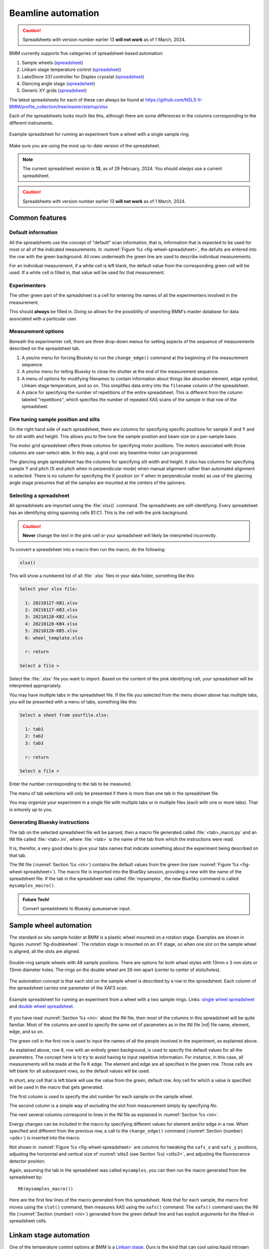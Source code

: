 ..
   This document was developed primarily by a NIST employee. Pursuant
   to title 17 United States Code Section 105, works of NIST employees
   are not subject to copyright protection in the United States. Thus
   this repository may not be licensed under the same terms as Bluesky
   itself.

   See the LICENSE file for details.

.. _automation:

Beamline automation
===================

.. caution:: Spreadsheets with version number earlier 13 **will not
	     work** as of 1 March, 2024.



BMM currently supports five categories of spreadsheet-based automation:

#. Sample wheels (`spreadsheet
   <https://github.com/NSLS-II-BMM/profile_collection/raw/master/startup/xlsx/wheel.xlsx>`__)
#. Linkam stage temperature control (`spreadsheet
   <https://github.com/NSLS-II-BMM/profile_collection/raw/master/startup/xlsx/linkam.xlsx>`__)
#. LakeShore 331 controller for Displex cryostat (`spreadsheet <https://github.com/NSLS-II-BMM/profile_collection/raw/master/startup/xlsx/lakeshore.xlsx>`__)
#. Glancing angle stage (`spreadsheet
   <https://github.com/NSLS-II-BMM/profile_collection/raw/master/startup/xlsx/glancing_angle.xlsx>`__)
#. Generic XY grids (`spreadsheet
   <https://github.com/NSLS-II-BMM/profile_collection/raw/master/startup/xlsx/grid.xlsx>`__)

The latest spreadsheets for each of these can always be found at
https://github.com/NSLS-II-BMM/profile_collection/tree/master/startup/xlsx


Each of the spreadsheets looks much like this, although there are some
differences in the columns corresponding to the different instruments.

.. _fig-wheel-spreadsheet:
.. figure::  _images/wheel_spreadsheet.png
   :target: _images/wheel_spreadsheet.png
   :width: 70%
   :align: center

   Example spreadsheet for running an experiment from a wheel with a
   single sample ring.

Make sure you are using the most up-to-date version of the spreadsheet.

.. note:: The current spreadsheet version is **13**, as of 29
          February, 2024.  You should *always* use a current
          spreadsheet.

.. caution:: Spreadsheets with version number earlier 13 **will not
	     work** as of 1 March, 2024.


Common features
---------------

Default information
~~~~~~~~~~~~~~~~~~~

All the spreadsheets use the concept of "default" scan information,
that is, information that is expected to be used for most or all of the
indicated measurements.  In :numref:`Figure %s
<fig-wheel-spreadsheet>`, the defults are entered into the row with the
green background.  All rows underneath the green line are used to
describe individual measurements.

For an individual measurement, if a white cell is left blank, the
default value from the corresponding green cell will be used.  If a
white cell is filled in, that value will be used for that measurement.

Experimenters
~~~~~~~~~~~~~

The other green part of the spreadsheet is a cell for entering the
names of all the experimenters involved in the measurement.

This should **always** be filled in.  Doing so allows for the
possibility of searching BMM's master database for data associated
with a particular user.

.. _spreadsheet_options:

Measurement options
~~~~~~~~~~~~~~~~~~~

Beneath the experimenter cell, there are three drop-down menus for
setting aspects of the sequence of measurements described on the
spreadsheet tab.

#. A yes/no menu for forcing Bluesky to run the ``change_edge()``
   command at the beginning of the measurement sequence.

#. A yes/no menu for telling Bluesky to close the shutter at the end
   of the measurement sequence.

#. A menu of options for modifying filenames to contain information
   about things like absorber element, edge symbol, LInkam stage
   temperature, and so on.  This simplifies data entry into the
   ``filename`` column of the spreadsheet.

#. A place for specifying the number of repetitions of the entire
   spreadsheet. This is different from the column labeled
   "repetitions", which specifies the number of repeated XAS scans of
   the sample in that row of the spreadsheet.  

Fine tuning sample position and slits
~~~~~~~~~~~~~~~~~~~~~~~~~~~~~~~~~~~~~

On the right hand side of each spreadsheet, there are columns for
specifying specific positions for sample X and Y and for slit width
and height.  This allows you to fine tune the sample position and beam
size on a per-sample basis.

The motor grid spreadsheet offers three columns for specifying motor
positions.  The motors associated with those columns are
user-select-able.  In this way, a grid over any beamline motor can
programmed. 

The glancing angle spreadsheet has the columns for specifying slit
width and height.  It also has columns for specifying sample Y and
pitch (X and pitch when in perpendicular mode) when manual alignment
rather than automated alignment is selected.  There is no column for
specifying the X position (or Y when in perpendicular mode) as use of
the glancing angle stage presumes that all the samples are mounted at
the centers of the spinners.


Selecting a spreadsheet
~~~~~~~~~~~~~~~~~~~~~~~

All spreadsheets are imported using the :file:`xlsx()` command.  The
spreadsheets are self-identifying.  Every spreadsheet has an
identifying string spanning cells B1:C1.  This is the cell with the
pink background.  

.. caution:: **Never** change the text in the pink cell or your
             spreadsheet will likely be interpreted incorrectly.

To convert a spreadsheet into a macro then run the macro, do the
following:

.. sourcecode:: python

   xlsx()

This will show a numbered list of all :file:`.xlsx` files in your data
folder, something like this:

.. sourcecode:: text

  Select your xlsx file:

    1: 20210127-KB1.xlsx
    2: 20210127-KB3.xlsx
    3: 20210128-KB2.xlsx
    4: 20210128-KB4.xlsx
    5: 20210128-KB5.xlsx
    6: wheel_template.xlsx

    r: return

  Select a file > 

Select the :file:`.xlsx` file you want to import.  Based on the
content of the pink identifying cell, your spreadsheet will be
interpreted appropriately.

You may have multiple tabs in the spreadsheet file.  If the file you
selected from the menu shown above has multiple tabs, you will be
presented with a menu of tabs, something like this:

.. sourcecode:: text

  Select a sheet from yourfile.xlsx:

    1: tab1
    2: tab2
    3: tab3

    r: return

  Select a file > 

Enter the number corresponding to the tab to be measured.

The menu of tab selections will only be presented if there is more
than one tab in the spreadsheet file.

You may organize your experiment in a single file with multiple tabs
or in multiple files (each with one or more tabs).  That is enturely
up to you.

Generating Bluesky instructions
~~~~~~~~~~~~~~~~~~~~~~~~~~~~~~~

The tab on the selected spreadsheet file will be parsed, then a macro
file generated called :file:`<tab>_macro.py` and an INI file called
:file:`<tab>.ini`, where :file:`<tab>` is the name of the tab from
which the instructions were read.

It is, therefor, a very good idea to give your tabs names that
indicate something about the experiment being described on that tab.

The INI file (:numref:`Section %s <ini>`) contains the default values
from the green line (see :numref:`Figure %s <fig-wheel-spreadsheet>`).
The macro file is imported into the BlueSky session, providing a new
with the name of the spreadsheet file.  If the tab in the spreadsheet
was called :file:`mysamples`, the new BlueSky command is called
``mysamples_macro()``.

.. admonition:: Future Tech!

   Convert spreadsheets to Bluesky queueserver input.


.. _sample_wheel_automation:

Sample wheel automation
-----------------------

The standard *ex situ* sample holder at BMM is a plastic wheel mounted
on a rotation stage.  Examples are shown in figures
:numref:`fig-doublewheel`.  The rotation stage is mounted on an XY
stage, so when one slot on the sample wheel is aligned, all the slots
are aligned.


.. _fig-doublewheel:
.. figure:: _images/double_wheel_sm.jpg
   :target: _images/double_wheel_sm.jpg
   :width: 50%
   :align: center

   Double-ring sample wheels with 48 sample positions.  There
   are options for both wheel styles with 13mm x 3 mm slots or 13mm
   diameter holes.  The rings on the double wheel are 26 mm apart
   (center to center of slots/holes).

The automation concept is that each slot on the sample wheel is
described by a row in the spreadsheet.  Each column of the spreadsheet
carries one parameter of the XAFS scan.  


.. _fig-doublewheel-spreadsheet:
.. figure:: _images/doublewheel_spreadsheet.png
   :target: _images/doublewheel_spreadsheet.png
   :width: 70%
   :align: center

   Example spreadsheet for running an experiment from a wheel with a
   two sample rings.  Links: `single wheel spreadsheet
   <https://github.com/NSLS-II-BMM/profile_collection/raw/master/startup/xlsx/wheel.xlsx>`_
   and `double wheel spreadsheet <https://github.com/NSLS-II-BMM/profile_collection/raw/master/startup/xlsx/doublewheel.xlsx>`_.


If you have read :numref:`Section %s <ini>` about the INI file, then
most of the columns in this spreadsheet will be quite familiar.  Most
of the columns are used to specify the same set of parameters as in
the INI file |nd| file name, element, edge, and so on.

The green cell in the first row is used to input the names of all the
people involved in the experiment, as explained above.

As explained above, row 6, row with an entirely green background, is
used to specify the default values for all the parameters.  The
concept here is to try to avoid having to input repetitive
information.  For instance, in this case, all measurements will be
made at the Fe K edge.  The element and edge are all specified in the
green row.  Those cells are left blank for all subsequent rows, so the
default values will be used.

In short, any cell that is left blank will use the value from the
green, default row.  Any cell for which a value is specified will be
used in the macro that gets generated.

The first column is used to specify the slot number for each sample on
the sample wheel.

The second column is a simple way of excluding the slot from
measurement simply by specifying *No*.

The next several columns correspond to lines in the INI file as
explained in :numref:`Section %s <ini>`.

Energy changes can be included in the macro by specifying different
values for element and/or edge in a row.  When specified
and different from the previous row, a call to the ``change_edge()``
command (:numref:`Section {number} <pds>`) is inserted into the macro.

Not shown in :numref:`Figure %s <fig-wheel-spreadsheet>` are columns
for tweaking the ``xafs_x`` and ``xafs_y`` positions, adjusting the
horizontal and vertical size of :numref:`slits3 (see Section %s)
<slits3>`, and adjusting the fluorescence detector position.


Again, assuming the tab in the spreadsheet was called ``mysamples``,
you can then run the macro generated from the spreadsheet by::

   RE(mysamples_macro())


Here are the first few lines of the macro generated from this
spreadsheet. Note that for each sample, the macro first moves using
the ``slot()`` command, then measures XAS using the ``xafs()``
command.  The ``xafs()`` command uses the INI file (:numref:`Section
{number} <ini>`) generated from the green default line and has
explicit arguments for the filled-in spreadsheet cells.

.. sourcecode:: python
   :linenos:

   yield from slot(1)
   yield from xafs('MnFewheel.ini', filename='Fe-Rhodonite', sample='MnSiO3', comment='ID:93 Russia')
   close_last_plot()

   yield from slot(2)
   yield from xafs('MnFewheel.ini', filename='Fe-Johannsonite', sample='CaMnSi2O6 - LT', comment='B –Iron Cap Mine; Graham Country, Arizona')
   close_last_plot()

   yield from slot(3)
   yield from xafs('MnFewheel.ini', filename='Fe-Spessartine', sample='Mn3Al2(SiO4)3', comment='Grants Mining District; New Mexico')
   close_last_plot()


Linkam stage automation
-----------------------

One of the temperature control options at BMM is a `Linkam stage
<https://www.linkam.co.uk/thms600>`_.  Ours is the kind that can cool
using liquid nitrogen flow or heat up to 600 C using a resistive
heater.  The linkam stage is typically mounted upright on top fo the
XY stage.


.. subfigure::  AB
   :layout-sm: AB
   :subcaptions: above
   :gap: 8px
   :name: fig-linkamstage
   :class-grid: outline

   .. image:: _images/linkam.jpg

   .. image:: _images/dewar.jpg

   (Left) The Linkham stage mounted for transmission on the sample
   stage.  (Right) The 25 L dewar used for cooling the Linkam stage.


The automation concept for the Linkam stage is quite similar to the
*ex situ* sample holder.  Instead of specifying the slot position of the
sample, you will specify the target temperature for the measurement.
There is also a column for specifying the holding time after arriving
at temperature before beginning the XAFS measurement.

The feature described in :numref:`Section %s <spreadsheet_options>`
for modifying filenames is particularly useful in this context.  It
can be used to put the measurement temperature in the filename,
allowing you to simply specify a default filename, leaving that cell
in each row blank.  The generated data files will then have sensible
names. 


.. _fig-linkam-spreadsheet:
.. figure::  _images/linkam_spreadsheet.png
   :target: _images/linkam_spreadsheet.png
   :width: 70%
   :align: center

   Example spreadsheet for running a temperature-dependent experiment
   using the Linkam stage.  Link to the `Linkam spreadsheet
   <https://github.com/NSLS-II-BMM/profile_collection/raw/master/startup/xlsx/linkam.xlsx>`_

LakeShore/Displex automation
----------------------------

For extremely low temperature experiments, BMM has a Displex crystat
which uses a two-stage helium compressor to cool the cold head down as
low as 10K with temperature control between 10K and 500K using a
resistive heater and a `LakeShore temperature controller
<https://www.lakeshore.com/products/categories/overview/discontinued-products/discontinued-products/model-331-cryogenic-temperature-controller>`__.

This is a somewhat unusual version of the Displex system in that it is
suitable for low-vibration applications.  The compressor is
mechanically decoupled from the cold head, reducing the motion of the
sample. As a result of this cooling system, it is somewhat
time-consuming to temperature cycle and replace samples.  Expect that
cooling from room temperature to 10K will take about 2 hours and
budget up to an an hour for returning to room temperature and changing
samples. 

.. subfigure::  AB
   :layout-sm: AB
   :gap: 8px
   :subcaptions: above
   :name: fig-displex
   :class-grid: outline

   .. image:: _images/cryostat.jpg

   .. image:: _images/lakeshore331.png

   (Left) The Displex cryostat and it's compressor.  (Right) The
   LakeShore 331 controller, used to control temperature for the
   cryostat shown to the left.


The automation for the LakeShore 331 works much the same as for the
Linkam stage.  Again, you will specify the target temperature for the
measurement.  And there is a column for specifying the holding time
after arriving at temperature before beginning the XAFS measurement.

There is a column for specifying the power level of the heater in the
cryostat.  There are three power settings.

.. _fig-lakeshore-spreadsheet:
.. figure::  _images/lakeshore_spreadsheet.png
   :target: _images/lakeshore_spreadsheet.png
   :width: 70%
   :align: center

   Example spreadsheet for running a temperature-dependent experiment
   using the Displex cryostat and the LakeShore 331. Link to the
   `LakeShore spreadsheet <https://github.com/NSLS-II-BMM/profile_collection/raw/master/startup/xlsx/lakeshore.xlsx>`_.


..
  .. _fig-lakeshoreCSS:
  .. figure::  _images/lakeshoreCSS.png
     :target: _images/lakeshoreCSS.png
     :width: 30%
     :align: center

   The CSS screen for the LakeShore 331.


Glancing angle stage automation
-------------------------------

This stage is used to automate measurement at glancing angle, usually
on thin film samples.  The stage can be mounted horizontally or
vertically, allowing measurement of in- or out-of-plane strain in thin
films.

.. _fig-glancinganglestage:
.. figure::  _images/glancing_angle_stage.jpg
   :target: _images/glancing_angle_stage.jpg
   :width: 50%
   :align: center

   The glancing angle stage with 8 sample positions.

This stage is mounted on a rotation stage to move between samples.
The rotation stage is mounted on a tilt stage to set the incident
angle of the beam relative to the sample surface.  This entire set up
is mounted on the XY stage for alignment on the beam.

Each sample is affixed to a sample spinner (which is simply a cheap, 24 VDC
CPU fan).  The 8 spinners are independently controlled via slip ring
electrical connection that runs through the axis of the rotation
stage.  In practice, only the sample that is being measured is spinning.

Again, the automation concept is very similar to the *ex situ* sample
wheel.  Instead of specifying slot number, the spinner number is
specified on each row.  There is also a yes/no menu for specifying
whether the sample spins during measurement.

.. _fig-glancingangle-spreadsheet:
.. figure::  _images/glancingangle_spreadsheet.png
   :target: _images/glancingangle_spreadsheet.png
   :width: 70%
   :align: center

   Example spreadsheet for running an experiment using the glancing
   angle stage.  Link to the `glancing angle spreadsheet
   <https://github.com/NSLS-II-BMM/profile_collection/raw/master/startup/xlsx/glancing_angle.xlsx>`_.

Not shown in :numref:`Figure %s <fig-glancingangle-spreadsheet>` are
columns for specifying how sample alignment is handled.  The default
is to do automated alignment.  This works by following this script:

#. Move the stage to an incident angle that is close to flat for the
   sample and start the sample spinning.
#. Do a scan in the vertical direction, measuring the signal in the
   transmission chamber. Fit an error function to the transmission
   signal.  The centroid of that function is the position with the
   sample half-way in the beam.
#. Do a scan in pitch, measuring the signal in the transmission
   chamber.  The peak of that measurement is the position where the
   sample is flat relative to the beam direction.
#. Repeat steps 2 and 3.
#. Move the sample tilt to the angle specified by the user in the
   spreadsheet.
#. Do a scan in the vertical direction, measuring the signal in the
   fluorescence detector.  The center of mass of that measurement is
   the position where the beam is well-centered on the sample.

The result of this fully automated sequence is shown in
:numref:`Figure %s <fig-spinner_alignment>`.

.. _fig-spinner_alignment:
.. figure::  _images/spinner-alignment.png
   :target: _images/spinner-alignment.png
   :width: 50%
   :align: center

   This visual representation of the automated glancing angle
   alignment is posted to Slack and presented in the measurement
   :numref:`dossier (Section %s) <dossier>`.

For some samples, the automated alignment is unreliable, so there is
an option in the spreadsheet for manual alignment.  In that case, find
the ``xafs_y`` and ``xafs_pitch`` positions for the sample at its
measurement angle and well-aligned in the beam.  Enter those numbers
and they will be used by the macro rather than performing the
automated alignment.

Motor grid automation
---------------------

The final kind of automation-via-spreadsheet available is BMM is for a
generic motor grid.  The most common motor grid used for measurement
is the sample XY stage, ``xafs_x`` and ``xafs_y``.  However, any two
motors on the beamline can be used for the grid.

There are columns (to the left of the view shown in :numref:`Figure %s
<fig-grid-spreadsheet>`) for specifying the axes in the grid.

In all other ways |nd| except for the ``slot`` column |nd| this
spreadsheet is identical to the *ex situ* sample wheel spreadsheet.

.. _fig-grid-spreadsheet:
.. figure::  _images/grid_spreadsheet.png
   :target: _images/grid_spreadsheet.png
   :width: 70%
   :align: center

   Example spreadsheet for running an experiment on an XY grid.  Link
   to the `motor grid spreadsheet
   <https://github.com/NSLS-II-BMM/profile_collection/raw/master/startup/xlsx/grid.xlsx>`_.


.. caution:: Spreadsheets with version number earlier 13 **will not
	     work** as of 1 March, 2024.
